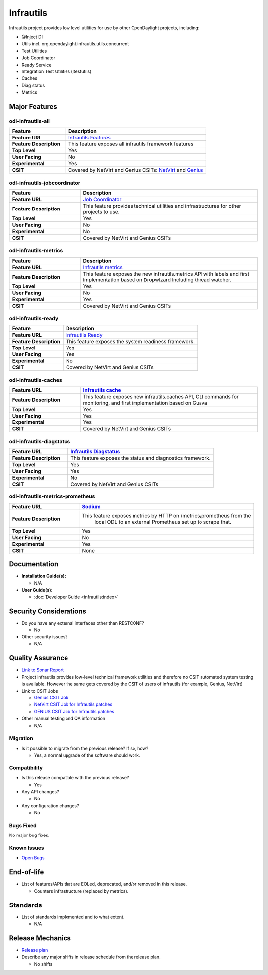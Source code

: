 ==========
Infrautils
==========

Infrautils project provides low level utilities for use by other OpenDaylight projects, including:

* @Inject DI
* Utils incl. org.opendaylight.infrautils.utils.concurrent
* Test Utilities
* Job Coordinator
* Ready Service
* Integration Test Utilities (itestutils)
* Caches
* Diag status
* Metrics

Major Features
==============

odl-infrautils-all
------------------

.. list-table::
   :widths: 20 50
   :header-rows: 1

   * - **Feature**
     - **Description**

   * - **Feature URL**
     - `Infrautils Features <https://git.opendaylight.org/gerrit/gitweb?p=infrautils.git;a=blob;f=common/features/odl-infrautils-all/pom.xml;hb=stable/sodium>`_
   * - **Feature Description**
     - This feature exposes all infrautils framework features
   * - **Top Level**
     - Yes
   * - **User Facing**
     - No
   * - **Experimental**
     - Yes
   * - **CSIT**
     - Covered by NetVirt and Genius CSITs: `NetVirt <https://jenkins.opendaylight.org/releng/view/netvirt-csit/job/netvirt-csit-1node-1cmb-0ctl-0cmp-openstack-rocky-upstream-stateful-sodium>`_ and `Genius <https://jenkins.opendaylight.org/releng/view/genius/job/genius-csit-1node-gate-only-sodium>`_

odl-infrautils-jobcoordinator
-----------------------------

.. list-table::
   :widths: 20 50
   :header-rows: 1

   * - **Feature**
     - **Description**

   * - **Feature URL**
     - `Job Coordinator <https://git.opendaylight.org/gerrit/gitweb?p=infrautils.git;a=blob;f=common/features/odl-infrautils-jobcoordinator/pom.xml;hb=stable/sodium>`_
   * - **Feature Description**
     - This feature provides technical utilities and infrastructures for other projects to use.
   * - **Top Level**
     - Yes
   * - **User Facing**
     - No
   * - **Experimental**
     - No
   * - **CSIT**
     - Covered by NetVirt and Genius CSITs

odl-infrautils-metrics
----------------------

.. list-table::
   :widths: 20 50
   :header-rows: 1

   * - **Feature**
     - **Description**

   * - **Feature URL**
     - `Infrautils metrics <https://git.opendaylight.org/gerrit/gitweb?p=infrautils.git;a=blob;f=common/features/odl-infrautils-metrics/pom.xml;hb=stable/sodium>`_
   * - **Feature Description**
     - This feature exposes the new infrautils.metrics API with labels and first
       implementation based on Dropwizard including thread watcher.
   * - **Top Level**
     - Yes
   * - **User Facing**
     - No
   * - **Experimental**
     - Yes
   * - **CSIT**
     - Covered by NetVirt and Genius CSITs

odl-infrautils-ready
--------------------

.. list-table::
   :widths: 20 50
   :header-rows: 1

   * - **Feature**
     - **Description**

   * - **Feature URL**
     - `Infrautils Ready <https://git.opendaylight.org/gerrit/gitweb?p=infrautils.git;a=blob;f=common/features/odl-infrautils-ready/pom.xml;hb=stable/sodium>`_
   * - **Feature Description**
     - This feature exposes the system readiness framework.
   * - **Top Level**
     - Yes
   * - **User Facing**
     - Yes
   * - **Experimental**
     - No
   * - **CSIT**
     - Covered by NetVirt and Genius CSITs

odl-infrautils-caches
---------------------

.. list-table::
   :widths: 20 50
   :header-rows: 1

   * - **Feature URL**
     - `Infrautils cache <https://git.opendaylight.org/gerrit/gitweb?p=infrautils.git;a=blob;f=common/features/odl-infrautils-caches/pom.xml;hb=stable/sodium>`_
   * - **Feature Description**
     - This feature exposes new infrautils.caches API, CLI commands for monitoring,
       and first implementation based on Guava
   * - **Top Level**
     - Yes
   * - **User Facing**
     - Yes
   * - **Experimental**
     - Yes
   * - **CSIT**
     - Covered by NetVirt and Genius CSITs

odl-infrautils-diagstatus
-------------------------

.. list-table::
   :widths: 20 50
   :header-rows: 1

   * - **Feature URL**
     - `Infrautils Diagstatus <https://git.opendaylight.org/gerrit/gitweb?p=infrautils.git;a=blob;f=common/features/odl-infrautils-diagstatus/pom.xml;hb=stable/sodium>`_
   * - **Feature Description**
     - This feature exposes the status and diagnostics framework.
   * - **Top Level**
     - Yes
   * - **User Facing**
     - Yes
   * - **Experimental**
     - No
   * - **CSIT**
     - Covered by NetVirt and Genius CSITs

odl-infrautils-metrics-prometheus
---------------------------------

.. list-table::
   :widths: 20 50
   :header-rows: 1

   * - **Feature URL**
     - `Sodium <https://git.opendaylight.org/gerrit/gitweb?p=infrautils.git;a=blob;f=common/features/odl-infrautils-metrics-prometheus/pom.xml;hb=stable/sodium>`_
   * - **Feature Description**
     - This feature exposes metrics by HTTP on /metrics/prometheus from the
        local ODL to an external Prometheus set up to scrape that.
   * - **Top Level**
     - Yes
   * - **User Facing**
     - No
   * - **Experimental**
     - Yes
   * - **CSIT**
     - None

Documentation
=============

* **Installation Guide(s):**

  * N/A

* **User Guide(s):**

  * :doc:`Developer Guide <infrautils:index>`

Security Considerations
=======================

* Do you have any external interfaces other than RESTCONF?

  * No

* Other security issues?

  * N/A

Quality Assurance
=================

* `Link to Sonar Report <https://sonar.opendaylight.org/dashboard?id=org.opendaylight.infrautils%3Ainfrautils>`_

* Project infrautils provides low-level technical framework utilities
  and therefore no CSIT automated system testing is available. However
  the same gets covered by the CSIT of users of infrautils (for example, Genius, NetVirt)

* Link to CSIT Jobs

  * `Genius CSIT Job <https://jenkins.opendaylight.org/releng/view/genius/job/genius-csit-1node-upstream-only-sodium//>`_

  * `NetVirt CSIT Job for Infrautils patches <https://jenkins.opendaylight.org/releng/job/infrautils-patch-test-netvirt-sodium/>`_

  * `GENIUS CSIT Job for Infrautils patches <https://jenkins.opendaylight.org/releng/job/infrautils-patch-test-genius-sodium/>`_

* Other manual testing and QA information

  * N/A

Migration
---------

* Is it possible to migrate from the previous release? If so, how?

  * Yes, a normal upgrade of the software should work.

Compatibility
-------------

* Is this release compatible with the previous release?

  * Yes

* Any API changes?

  * No

* Any configuration changes?

  * No

Bugs Fixed
----------

No major bug fixes.

Known Issues
------------

* `Open Bugs <https://jira.opendaylight.org/browse/INFRAUTILS-53?jql=project%20%3D%20INFRAUTILS%20AND%20issuetype%20%3D%20Bug%20AND%20status%20%3D%20Open%20AND%20fixVersion%20%3D%20Sodium/>`_

End-of-life
===========

* List of features/APIs that are EOLed, deprecated, and/or removed in this release.

  * Counters infrastructure (replaced by metrics).

Standards
=========

* List of standards implemented and to what extent.

  * N/A

Release Mechanics
=================

* `Release plan <https://jira.opendaylight.org/browse/TSC-219>`_

* Describe any major shifts in release schedule from the release plan.

  * No shifts

